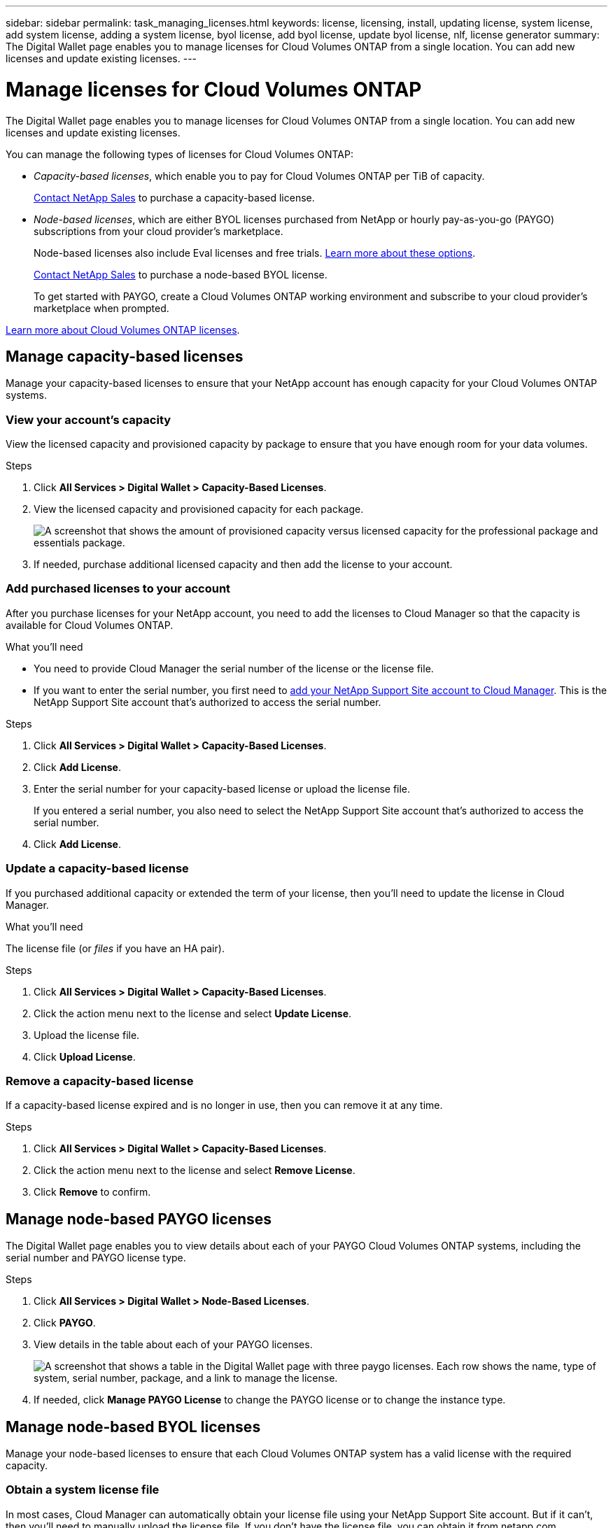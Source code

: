 ---
sidebar: sidebar
permalink: task_managing_licenses.html
keywords: license, licensing, install, updating license, system license, add system license, adding a system license, byol license, add byol license, update byol license, nlf, license generator
summary: The Digital Wallet page enables you to manage licenses for Cloud Volumes ONTAP from a single location. You can add new licenses and update existing licenses.
---

= Manage licenses for Cloud Volumes ONTAP
:hardbreaks:
:nofooter:
:icons: font
:linkattrs:
:imagesdir: ./media/

[.lead]
The Digital Wallet page enables you to manage licenses for Cloud Volumes ONTAP from a single location. You can add new licenses and update existing licenses.

You can manage the following types of licenses for Cloud Volumes ONTAP:

* _Capacity-based licenses_, which enable you to pay for Cloud Volumes ONTAP per TiB of capacity.
+
https://cloud.netapp.com/contact-cds[Contact NetApp Sales^] to purchase a capacity-based license.

* _Node-based licenses_, which are either BYOL licenses purchased from NetApp or hourly pay-as-you-go (PAYGO) subscriptions from your cloud provider's marketplace.
+
Node-based licenses also include Eval licenses and free trials. link:concept_evaluating.html[Learn more about these options].
+
https://cloud.netapp.com/contact-cds[Contact NetApp Sales^] to purchase a node-based BYOL license.
+
To get started with PAYGO, create a Cloud Volumes ONTAP working environment and subscribe to your cloud provider's marketplace when prompted.

link:concept_licensing.html[Learn more about Cloud Volumes ONTAP licenses].

== Manage capacity-based licenses

Manage your capacity-based licenses to ensure that your NetApp account has enough capacity for your Cloud Volumes ONTAP systems.

=== View your account's capacity

View the licensed capacity and provisioned capacity by package to ensure that you have enough room for your data volumes.

.Steps

. Click *All Services > Digital Wallet > Capacity-Based Licenses*.

. View the licensed capacity and provisioned capacity for each package.
+
image:screenshot_capacity-based-licenses.png[A screenshot that shows the amount of provisioned capacity versus licensed capacity for the professional package and essentials package.]

. If needed, purchase additional licensed capacity and then add the license to your account.

=== Add purchased licenses to your account

After you purchase licenses for your NetApp account, you need to add the licenses to Cloud Manager so that the capacity is available for Cloud Volumes ONTAP.

.What you'll need

* You need to provide Cloud Manager the serial number of the license or the license file.

* If you want to enter the serial number, you first need to link:task_adding_nss_accounts[add your NetApp Support Site account to Cloud Manager]. This is the NetApp Support Site account that's authorized to access the serial number.

.Steps

. Click *All Services > Digital Wallet > Capacity-Based Licenses*.

. Click *Add License*.

. Enter the serial number for your capacity-based license or upload the license file.
+
If you entered a serial number, you also need to select the NetApp Support Site account that's authorized to access the serial number.

. Click *Add License*.

=== Update a capacity-based license

If you purchased additional capacity or extended the term of your license, then you'll need to update the license in Cloud Manager.

.What you'll need

The license file (or _files_ if you have an HA pair).

.Steps

. Click *All Services > Digital Wallet > Capacity-Based Licenses*.

. Click the action menu next to the license and select *Update License*.

. Upload the license file.

. Click *Upload License*.

=== Remove a capacity-based license

If a capacity-based license expired and is no longer in use, then you can remove it at any time.

.Steps

. Click *All Services > Digital Wallet > Capacity-Based Licenses*.

. Click the action menu next to the license and select *Remove License*.

. Click *Remove* to confirm.

== Manage node-based PAYGO licenses

The Digital Wallet page enables you to view details about each of your PAYGO Cloud Volumes ONTAP systems, including the serial number and PAYGO license type.

.Steps

. Click *All Services > Digital Wallet > Node-Based Licenses*.

. Click *PAYGO*.

. View details in the table about each of your PAYGO licenses.
+
image:screenshot_paygo_licenses.png["A screenshot that shows a table in the Digital Wallet page with three paygo licenses. Each row shows the name, type of system, serial number, package, and a link to manage the license."]

. If needed, click *Manage PAYGO License* to change the PAYGO license or to change the instance type.

== Manage node-based BYOL licenses

Manage your node-based licenses to ensure that each Cloud Volumes ONTAP system has a valid license with the required capacity.

=== Obtain a system license file

In most cases, Cloud Manager can automatically obtain your license file using your NetApp Support Site account. But if it can't, then you'll need to manually upload the license file. If you don't have the license file, you can obtain it from netapp.com.

.Steps

. Go to the https://register.netapp.com/register/getlicensefile[NetApp License File Generator^] and log in using your NetApp Support Site credentials.

. Enter your password, choose your product, enter the serial number, confirm that you have read and accepted the privacy policy, and then click *Submit*.
+
*Example*
+
image:screenshot_license_generator.gif[Screen shot: Shows an example of the NetApp License File Generator web page filled out, including a password, a product (NetApp Cloud Volumes ONTAP BYOL for AWS), and a product serial number.]

. Choose whether you want to receive the serialnumber.NLF JSON file through email or direct download.

=== Update a system license

When you renew a BYOL subscription by contacting a NetApp representative, Cloud Manager automatically obtains the new license from NetApp and installs it on the Cloud Volumes ONTAP system.

If Cloud Manager can't access the license file over the secure internet connection, you can obtain the file yourself and then manually upload the file to Cloud Manager.

.Steps

. Click *All Services > Digital Wallet > Node-Based Licenses*.

. In the *BYOL* tab, expand the details for a Cloud Volumes ONTAP system.

. Click the action menu next to the system license and select *Update License*.

. Upload the license file (or files if you have an HA pair).

. Click *Update License*.

.Result

Cloud Manager updates the license on the Cloud Volumes ONTAP system.

=== Manage extra capacity licenses

You can purchase extra capacity licenses for a Cloud Volumes ONTAP BYOL system to allocate more than the 368 TB of capacity that's provided with a BYOL system license. For example, you might purchase one extra license capacity to allocate up to 736 TB of capacity to Cloud Volumes ONTAP. Or you could purchase three extra capacity licenses to get up to 1.4 PB.

The number of licenses that you can purchase for a single node system or HA pair is unlimited.

==== Add capacity licenses

Purchase an extra capacity license by contacting us through the chat icon in the lower-right of Cloud Manager. After you purchase the license, you can apply it to a Cloud Volumes ONTAP system.

.Steps

. Click *All Services > Digital Wallet > Node-Based Licenses*.

. In the *BYOL* tab, expand the details for a Cloud Volumes ONTAP system.

. Click *Add Capacity License*.

. Enter the serial number or upload the license file (or files if you have an HA pair).

. Click *Add Capacity License*.

==== Update capacity licenses

If you extended the term of an extra capacity license, you'll need to update the license in Cloud Manager.

.Steps

. Click *All Services > Digital Wallet > Node-Based Licenses*.

. In the *BYOL* tab, expand the details for a Cloud Volumes ONTAP system.

. Click the action menu next to the capacity license and select *Update License*.

. Upload the license file (or files if you have an HA pair).

. Click *Update License*.

==== Remove capacity licenses

If an extra capacity license expired and is no longer in use, then you can remove it at any time.

.Steps

. Click *All Services > Digital Wallet > Node-Based Licenses*.

. In the *BYOL* tab, expand the details for a Cloud Volumes ONTAP system.

. Click the action menu next to the capacity license and select *Remove License*.

. Click *Remove*.

=== Convert an Eval license to BYOL

An evaluation license is good for 30 days. You can apply a new BYOL license on top of the evaluation license for an in-place upgrade (this requires a restart of single node systems).

link:concept_evaluating.html[Learn more about Evaluation licenses].

.Steps

. Click *All Services > Digital Wallet > Node-Based Licenses*.

. Click *Eval*.

. In the table, click *Convert to BYOL License* for a Cloud Volumes ONTAP system.

. Enter the serial number or upload the license file.

. Click *Convert License*.
